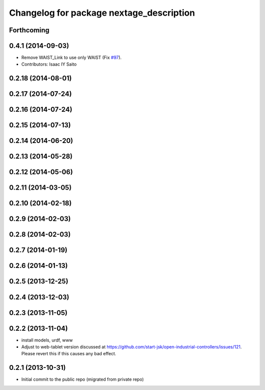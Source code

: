 ^^^^^^^^^^^^^^^^^^^^^^^^^^^^^^^^^^^^^^^^^
Changelog for package nextage_description
^^^^^^^^^^^^^^^^^^^^^^^^^^^^^^^^^^^^^^^^^

Forthcoming
-----------

0.4.1 (2014-09-03)
------------------
* Remove WAIST_Link to use only WAIST (Fix `#97 <https://github.com/tork-a/rtmros_nextage/issues/97>`_).
* Contributors: Isaac IY Saito

0.2.18 (2014-08-01)
-------------------

0.2.17 (2014-07-24)
-------------------

0.2.16 (2014-07-24)
-------------------

0.2.15 (2014-07-13)
-------------------

0.2.14 (2014-06-20)
-------------------

0.2.13 (2014-05-28)
-------------------

0.2.12 (2014-05-06)
-------------------

0.2.11 (2014-03-05)
-------------------

0.2.10 (2014-02-18)
-------------------

0.2.9 (2014-02-03)
------------------

0.2.8 (2014-02-03)
------------------

0.2.7 (2014-01-19)
------------------

0.2.6 (2014-01-13)
------------------

0.2.5 (2013-12-25)
------------------

0.2.4 (2013-12-03)
------------------

0.2.3 (2013-11-05)
-----------

0.2.2 (2013-11-04)
-----------
* install models, urdf, www
* Adjust to web-tablet version discussed at https://github.com/start-jsk/open-industrial-controllers/issues/121. Please revert this if this causes any bad effect.

0.2.1 (2013-10-31)
------------------
* Initial commit to the public repo (migrated from private repo)
